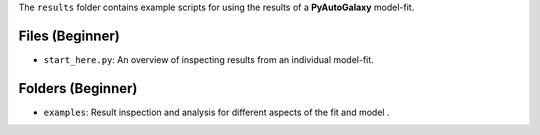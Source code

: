 The ``results`` folder contains example scripts for using the results of a **PyAutoGalaxy** model-fit.

Files (Beginner)
----------------

- ``start_here.py``: An overview of inspecting results from an individual model-fit.

Folders (Beginner)
------------------

- ``examples``: Result inspection and analysis for different aspects of the fit and model .